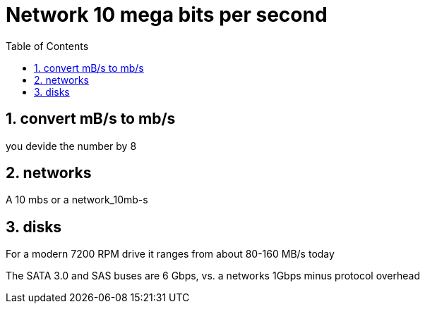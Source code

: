 = Network 10 mega bits per second
:numbered:
:toc: left


== convert mB/s to mb/s

you devide the number by 8

== networks

A 10 mbs or a 
network_10mb-s

== disks
For a modern 7200 RPM drive it ranges from about 80-160 MB/s today

The SATA 3.0 and SAS buses are 6 Gbps,
vs. a networks 1Gbps minus protocol overhead

